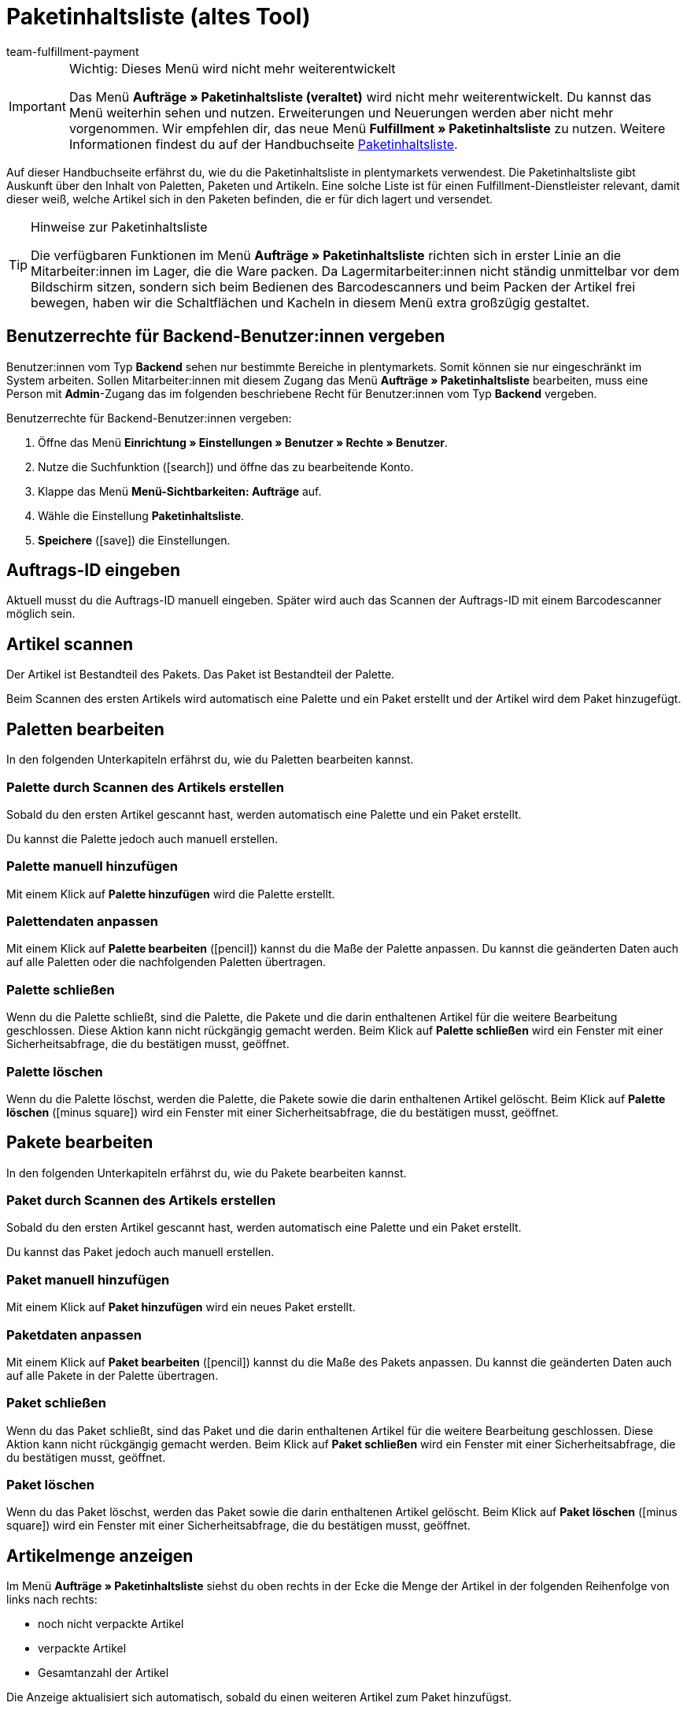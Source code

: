 = Paketinhaltsliste (altes Tool)
:keywords: Paketinhaltsliste, Paketinhalt, Palette, Paket, ungepackte Artikel, verpackte Artikel, Purchase Order, Inbound, Einlieferungsliste
:author: team-fulfillment-payment
:description: Erfahre, wie du die Paketinhaltsliste in plentymarkets verwendest. Beachte, dass auf dieser Seite die veraltete Paketinhaltsliste beschrieben wird.

[IMPORTANT]
.Wichtig: Dieses Menü wird nicht mehr weiterentwickelt
====
Das Menü *Aufträge » Paketinhaltsliste (veraltet)* wird nicht mehr weiterentwickelt. Du kannst das Menü weiterhin sehen und nutzen. Erweiterungen und Neuerungen werden aber nicht mehr vorgenommen. Wir empfehlen dir, das neue Menü *Fulfillment » Paketinhaltsliste* zu nutzen. Weitere Informationen findest du auf der Handbuchseite xref:fulfillment:paketinhaltsliste-testphase.adoc#[Paketinhaltsliste].
====

Auf dieser Handbuchseite erfährst du, wie du die Paketinhaltsliste in plentymarkets verwendest. Die Paketinhaltsliste gibt Auskunft über den Inhalt von Paletten, Paketen und Artikeln. Eine solche Liste ist für einen Fulfillment-Dienstleister relevant, damit dieser weiß, welche Artikel sich in den Paketen befinden, die er für dich lagert und versendet.

[TIP]
.Hinweise zur Paketinhaltsliste
====
Die verfügbaren Funktionen im Menü *Aufträge » Paketinhaltsliste* richten sich in erster Linie an die Mitarbeiter:innen im Lager, die die Ware packen. Da Lagermitarbeiter:innen nicht ständig unmittelbar vor dem Bildschirm sitzen, sondern sich beim Bedienen des Barcodescanners und beim Packen der Artikel frei bewegen, haben wir die Schaltflächen und Kacheln in diesem Menü extra großzügig gestaltet.
====

[#10]
== Benutzerrechte für Backend-Benutzer:innen vergeben

Benutzer:innen vom Typ *Backend* sehen nur bestimmte Bereiche in plentymarkets. Somit können sie nur eingeschränkt im System arbeiten. Sollen Mitarbeiter:innen mit diesem Zugang das Menü *Aufträge » Paketinhaltsliste* bearbeiten, muss eine Person mit *Admin*-Zugang das im folgenden beschriebene Recht für Benutzer:innen vom Typ *Backend* vergeben.

[.instruction]
Benutzerrechte für Backend-Benutzer:innen vergeben:

. Öffne das Menü *Einrichtung » Einstellungen » Benutzer » Rechte » Benutzer*.
. Nutze die Suchfunktion (icon:search[role="blue"]) und öffne das zu bearbeitende Konto.
. Klappe das Menü *Menü-Sichtbarkeiten: Aufträge* auf.
. Wähle die Einstellung *Paketinhaltsliste*.
. *Speichere* (icon:save[role="green"]) die Einstellungen.

[#100]
== Auftrags-ID eingeben

Aktuell musst du die Auftrags-ID manuell eingeben. Später wird auch das Scannen der Auftrags-ID mit einem Barcodescanner möglich sein.

[#200]
== Artikel scannen

Der Artikel ist Bestandteil des Pakets. Das Paket ist Bestandteil der Palette.

Beim Scannen des ersten Artikels wird automatisch eine Palette und ein Paket erstellt und der Artikel wird dem Paket hinzugefügt.

[#300]
== Paletten bearbeiten

In den folgenden Unterkapiteln erfährst du, wie du Paletten bearbeiten kannst.

[#400]
=== Palette durch Scannen des Artikels erstellen

Sobald du den ersten Artikel gescannt hast, werden automatisch eine Palette und ein Paket erstellt.

Du kannst die Palette jedoch auch manuell erstellen.

[#500]
=== Palette manuell hinzufügen

Mit einem Klick auf *Palette hinzufügen* wird die Palette erstellt.

[#550]
=== Palettendaten anpassen

Mit einem Klick auf *Palette bearbeiten* (icon:pencil[role="yellow"]) kannst du die Maße der Palette anpassen. Du kannst die geänderten Daten auch auf alle Paletten oder die nachfolgenden Paletten übertragen.

[#600]
=== Palette schließen

Wenn du die Palette schließt, sind die Palette, die Pakete und die darin enthaltenen Artikel für die weitere Bearbeitung geschlossen. Diese Aktion kann nicht rückgängig gemacht werden. Beim Klick auf *Palette schließen* wird ein Fenster mit einer Sicherheitsabfrage, die du bestätigen musst, geöffnet.

[#700]
=== Palette löschen

Wenn du die Palette löschst, werden die Palette, die Pakete sowie die darin enthaltenen Artikel gelöscht. Beim Klick auf *Palette löschen* (icon:minus-square[role="red"]) wird ein Fenster mit einer Sicherheitsabfrage, die du bestätigen musst, geöffnet.

[#800]
== Pakete bearbeiten

In den folgenden Unterkapiteln erfährst du, wie du Pakete bearbeiten kannst.

[#900]
=== Paket durch Scannen des Artikels erstellen

Sobald du den ersten Artikel gescannt hast, werden automatisch eine Palette und ein Paket erstellt.

Du kannst das Paket jedoch auch manuell erstellen.

[#1000]
=== Paket manuell hinzufügen

Mit einem Klick auf *Paket hinzufügen* wird ein neues Paket erstellt.

[#1050]
=== Paketdaten anpassen

Mit einem Klick auf *Paket bearbeiten* (icon:pencil[role="yellow"]) kannst du die Maße des Pakets anpassen. Du kannst die geänderten Daten auch auf alle Pakete in der Palette übertragen.


[#1100]
=== Paket schließen

Wenn du das Paket schließt, sind das Paket und die darin enthaltenen Artikel für die weitere Bearbeitung geschlossen. Diese Aktion kann nicht rückgängig gemacht werden. Beim Klick auf *Paket schließen* wird ein Fenster mit einer Sicherheitsabfrage, die du bestätigen musst, geöffnet.

[#1200]
=== Paket löschen

Wenn du das Paket löschst, werden das Paket sowie die darin enthaltenen Artikel gelöscht. Beim Klick auf *Paket löschen* (icon:minus-square[role="red"]) wird ein Fenster mit einer Sicherheitsabfrage, die du bestätigen musst, geöffnet.

[#1300]
== Artikelmenge anzeigen

Im Menü *Aufträge » Paketinhaltsliste* siehst du oben rechts in der Ecke die Menge der Artikel in der folgenden Reihenfolge von links nach rechts:

* noch nicht verpackte Artikel
* verpackte Artikel
* Gesamtanzahl der Artikel

Die Anzeige aktualisiert sich automatisch, sobald du einen weiteren Artikel zum Paket hinzufügst.

[#1400]
== Artikelmenge manuell anpassen

Klicke in der Liste auf den Wert in die Zeile *Menge*, um die Menge manuell anzupassen. Die Anzahl der verpackten und noch nicht verpackten Artikel wird oben rechts in der Ecke automatisch angepasst.

[#1500]
== Barcode anzeigen

Wähle aus der Dropdown-Liste *Barcode-Typ* den Barcode. Die Liste enthält alle Barcode-Typen, die in deinem System verfügbar sind. Wenn für den Artikel ein Barcode vorhanden ist, wird dieser in der Übersicht angezeigt.

////
== Paketinhaltsliste herunterladen und drucken

Du kannst eine komplette Gesamtübersicht der Paketinhaltsliste, die die Palettenebenen und Paketebenen auflistet, herunterladen und diese Liste dann anschließend drucken.

TODO
Später:
Du kannst für jedes einzelne Paket eine Paketinhaltsliste drucken, die genau Auskunft über den Inhalt des Pakets bzw. der Pakete gibt.
////

